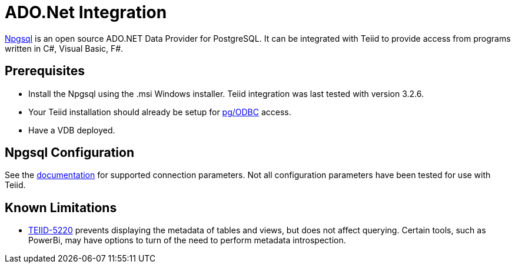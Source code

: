 = ADO.Net Integration

link:http://www.npgsql.org/[Npgsql] is an open source ADO.NET Data Provider for PostgreSQL.  It can be integrated with Teiid to provide access from programs written in C#, Visual Basic, F#.

== Prerequisites

- Install the Npgsql using the .msi Windows installer.  Teiid integration was last tested with version 3.2.6. 

- Your Teiid installation should already be setup for link:../admin/Socket_Transports.adoc[pg/ODBC] access. 

- Have a VDB deployed.

== Npgsql Configuration

See the link:http://www.npgsql.org/doc/connection-string-parameters.html[documentation] for supported connection parameters.  Not all configuration parameters have been tested for use with Teiid.

== Known Limitations

- link:https://issues.jboss.org/browse/TEIID-5220[TEIID-5220] prevents displaying the metadata of tables and views, but does not affect querying.  Certain tools, such as PowerBi, may have options to turn of the need to perform metadata introspection.
